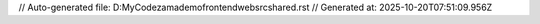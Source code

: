 // Auto-generated file: D:\MyCode\zama\demo\frontend\web\src\shared.rst
// Generated at: 2025-10-20T07:51:09.956Z